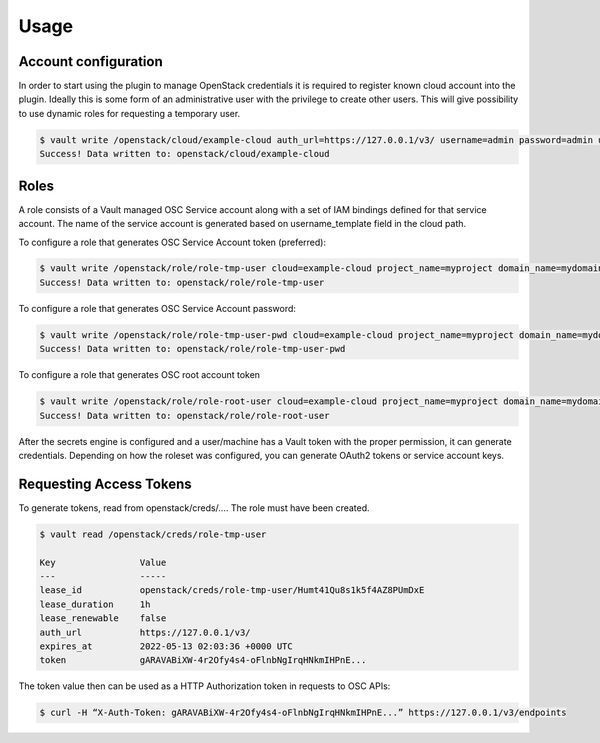 Usage
=====

Account configuration
---------------------

In order to start using the plugin to manage OpenStack credentials it is
required to register known cloud account into the plugin. Ideally this is some
form of an administrative user with the privilege to create other users. This
will give possibility to use dynamic roles for requesting a temporary user.

.. code-block:: console

   $ vault write /openstack/cloud/example-cloud auth_url=https://127.0.0.1/v3/ username=admin password=admin user_domain_name=mydomain username_template= vault{{random 8 | lowercase}} password_policy=my-policy
   Success! Data written to: openstack/cloud/example-cloud

Roles
-----

A role consists of a Vault managed OSC Service account along with a set of IAM
bindings defined for that service account. The name of the service account is
generated based on username_template field in the cloud path.

To configure a role that generates OSC Service Account token (preferred):

.. code-block:: console

   $ vault write /openstack/role/role-tmp-user cloud=example-cloud project_name=myproject domain_name=mydomain user_groups=power-user root=false secret_type=token
   Success! Data written to: openstack/role/role-tmp-user

To configure a role that generates OSC Service Account password:

.. code-block:: console

   $ vault write /openstack/role/role-tmp-user-pwd cloud=example-cloud project_name=myproject domain_name=mydomain user_groups=power-user root=false secret_type=password
   Success! Data written to: openstack/role/role-tmp-user-pwd

To configure a role that generates OSC root account token

.. code-block:: console

   $ vault write /openstack/role/role-root-user cloud=example-cloud project_name=myproject domain_name=mydomain root=true secret_type=token
   Success! Data written to: openstack/role/role-root-user

After the secrets engine is configured and a user/machine has a Vault token
with the proper permission, it can generate credentials. Depending on how the
roleset was configured, you can generate OAuth2 tokens or service account keys.

Requesting Access Tokens
------------------------

To generate tokens, read from openstack/creds/.... The role must have been
created.

.. code-block:: console

   $ vault read /openstack/creds/role-tmp-user

   Key                Value
   ---                -----
   lease_id           openstack/creds/role-tmp-user/Humt41Qu8s1k5f4AZ8PUmDxE
   lease_duration     1h
   lease_renewable    false
   auth_url           https://127.0.0.1/v3/
   expires_at         2022-05-13 02:03:36 +0000 UTC
   token              gARAVABiXW-4r2Ofy4s4-oFlnbNgIrqHNkmIHPnE...

The token value then can be used as a HTTP Authorization token in requests to
OSC APIs:

.. code-block:: console

   $ curl -H “X-Auth-Token: gARAVABiXW-4r2Ofy4s4-oFlnbNgIrqHNkmIHPnE...” https://127.0.0.1/v3/endpoints


